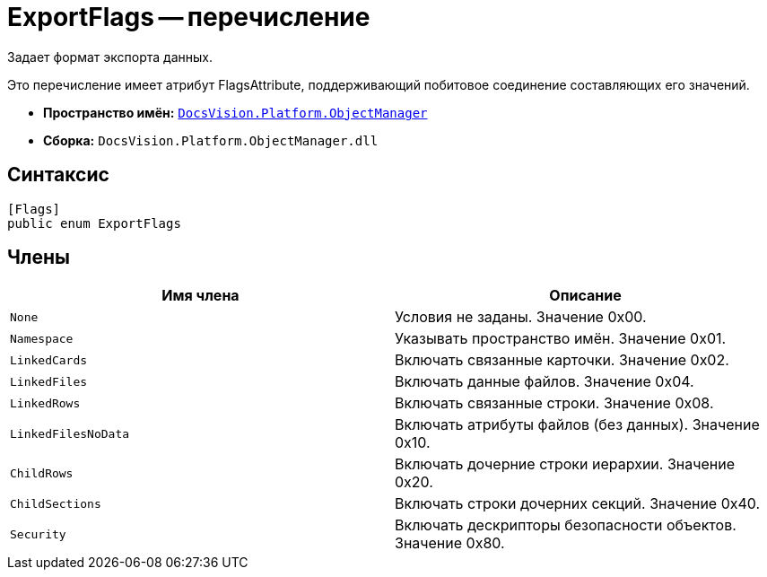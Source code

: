 = ExportFlags -- перечисление

Задает формат экспорта данных.

Это перечисление имеет атрибут FlagsAttribute, поддерживающий побитовое соединение составляющих его значений.

* *Пространство имён:* `xref:api/DocsVision/Platform/ObjectManager/ObjectManager_NS.adoc[DocsVision.Platform.ObjectManager]`
* *Сборка:* `DocsVision.Platform.ObjectManager.dll`

== Синтаксис

[source,csharp]
----
[Flags]
public enum ExportFlags
----

== Члены

[cols=",",options="header"]
|===
|Имя члена |Описание
|`None` |Условия не заданы. Значение 0x00.
|`Namespace` |Указывать пространство имён. Значение 0x01.
|`LinkedCards` |Включать связанные карточки. Значение 0x02.
|`LinkedFiles` |Включать данные файлов. Значение 0x04.
|`LinkedRows` |Включать связанные строки. Значение 0x08.
|`LinkedFilesNoData` |Включать атрибуты файлов (без данных). Значение 0x10.
|`ChildRows` |Включать дочерние строки иерархии. Значение 0x20.
|`ChildSections` |Включать строки дочерних секций. Значение 0x40.
|`Security` |Включать дескрипторы безопасности объектов. Значение 0x80.
|===
